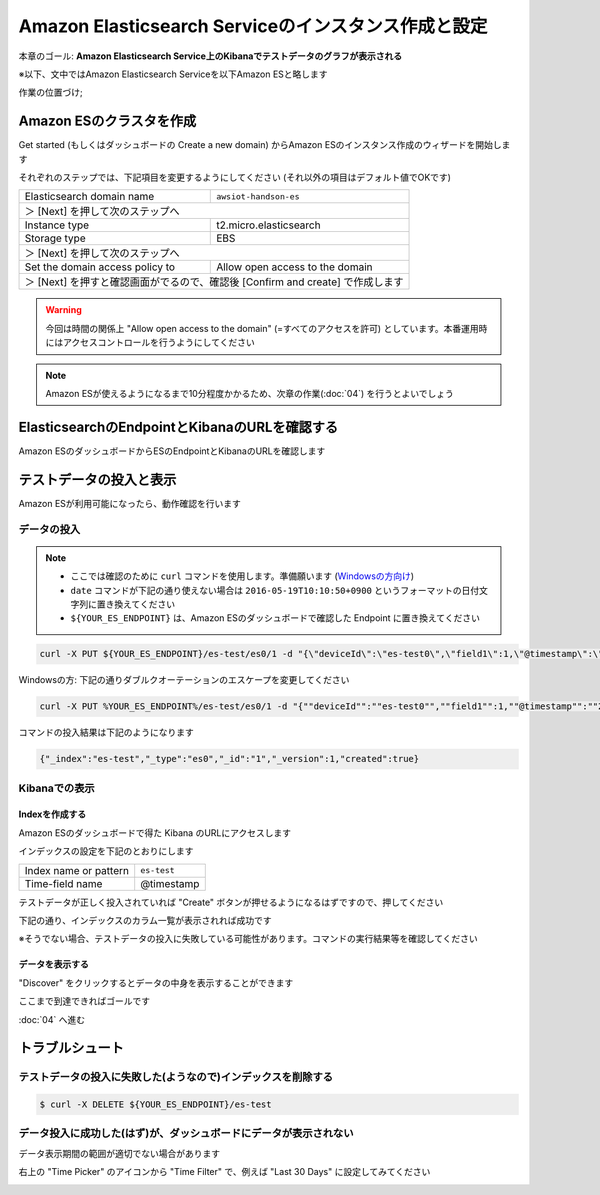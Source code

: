 Amazon Elasticsearch Serviceのインスタンス作成と設定
====================================================

本章のゴール: **Amazon Elasticsearch Service上のKibanaでテストデータのグラフが表示される**

※以下、文中ではAmazon Elasticsearch Serviceを以下Amazon ESと略します

作業の位置づけ;

.. image:: images/bx1_03_overview.png

Amazon ESのクラスタを作成
-------------------------

Get started (もしくはダッシュボードの Create a new domain) からAmazon ESのインスタンス作成のウィザードを開始します

それぞれのステップでは、下記項目を変更するようにしてください (それ以外の項目はデフォルト値でOKです)

+---------------------------------+-----------------------------------------------+
|  Elasticsearch domain name      | ``awsiot-handson-es``                         |
+---------------------------------+-----------------------------------------------+
|  ＞ [Next] を押して次のステップへ                                               |
+---------------------------------+-----------------------------------------------+
|  Instance type                  | t2.micro.elasticsearch                        |
+---------------------------------+-----------------------------------------------+
|  Storage type                   | EBS                                           |
+---------------------------------+-----------------------------------------------+
|  ＞ [Next] を押して次のステップへ                                               |
+---------------------------------+-----------------------------------------------+
| Set the domain access policy to | Allow open access to the domain               |
+---------------------------------+-----------------------------------------------+
|  ＞ [Next] を押すと確認画面がでるので、確認後 [Confirm and create] で作成します |
+---------------------------------+-----------------------------------------------+

.. warning::

  今回は時間の関係上 "Allow open access to the domain" (=すべてのアクセスを許可) としています。本番運用時にはアクセスコントロールを行うようにしてください

.. note::

  Amazon ESが使えるようになるまで10分程度かかるため、次章の作業(:doc:`04`) を行うとよいでしょう

ElasticsearchのEndpointとKibanaのURLを確認する
----------------------------------------------

Amazon ESのダッシュボードからESのEndpointとKibanaのURLを確認します

.. image:: images/bx1_03_es-dashboard.png

テストデータの投入と表示
------------------------

Amazon ESが利用可能になったら、動作確認を行います

データの投入
````````````
.. note::

  * ここでは確認のために ``curl`` コマンドを使用します。準備願います (`Windowsの方向け <http://techblo.hatenablog.com/entry/2015/08/06/214306>`_)
  * ``date`` コマンドが下記の通り使えない場合は ``2016-05-19T10:10:50+0900`` というフォーマットの日付文字列に置き換えてください
  * ``${YOUR_ES_ENDPOINT}`` は、Amazon ESのダッシュボードで確認した Endpoint に置き換えてください

.. code-block:: console

    curl -X PUT ${YOUR_ES_ENDPOINT}/es-test/es0/1 -d "{\"deviceId\":\"es-test0\",\"field1\":1,\"@timestamp\":\"$(date +%Y-%m-%dT%H:%M:%S%z)\"}"

Windowsの方: 下記の通りダブルクオーテーションのエスケープを変更してください

.. code-block:: doscon

    curl -X PUT %YOUR_ES_ENDPOINT%/es-test/es0/1 -d "{""deviceId"":""es-test0"",""field1"":1,""@timestamp"":""2016-05-19T10:10:50+0900""}"

コマンドの投入結果は下記のようになります

.. code-block:: json

    {"_index":"es-test","_type":"es0","_id":"1","_version":1,"created":true}

Kibanaでの表示
``````````````

Indexを作成する
~~~~~~~~~~~~~~~

Amazon ESのダッシュボードで得た Kibana のURLにアクセスします

インデックスの設定を下記のとおりにします

+-----------------------+----------------+
| Index name or pattern | ``es-test``    |
+-----------------------+----------------+
| Time-field name       | @timestamp     |
+-----------------------+----------------+

.. image:: images/bx1_03_kibana1.png

テストデータが正しく投入されていれば "Create" ボタンが押せるようになるはずですので、押してください

下記の通り、インデックスのカラム一覧が表示されれば成功です

※そうでない場合、テストデータの投入に失敗している可能性があります。コマンドの実行結果等を確認してください

.. image:: images/bx1_03_kibana2.png

データを表示する
~~~~~~~~~~~~~~~~

"Discover" をクリックするとデータの中身を表示することができます

.. image:: images/bx1_03_kibana3.png

ここまで到達できればゴールです

:doc:`04` へ進む

トラブルシュート
----------------

テストデータの投入に失敗した(ようなので)インデックスを削除する
``````````````````````````````````````````````````````````````

.. code-block:: bash

  $ curl -X DELETE ${YOUR_ES_ENDPOINT}/es-test

データ投入に成功した(はず)が、ダッシュボードにデータが表示されない
``````````````````````````````````````````````````````````````````

データ表示期間の範囲が適切でない場合があります

右上の "Time Picker" のアイコンから "Time Filter" で、例えば "Last 30 Days" に設定してみてください

.. image:: images/bx1_03_kibana4.png
